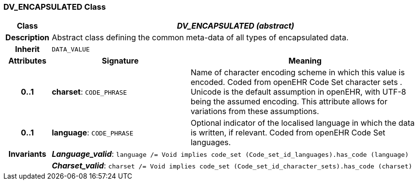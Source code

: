 === DV_ENCAPSULATED Class

[cols="^1,3,5"]
|===
h|*Class*
2+^h|*_DV_ENCAPSULATED (abstract)_*

h|*Description*
2+a|Abstract class defining the common meta-data of all types of encapsulated data.

h|*Inherit*
2+|`DATA_VALUE`

h|*Attributes*
^h|*Signature*
^h|*Meaning*

h|*0..1*
|*charset*: `CODE_PHRASE`
a|Name of character encoding scheme in which this value is encoded. Coded from openEHR Code Set  character sets . Unicode is the default assumption in openEHR, with UTF-8 being the assumed encoding. This attribute allows for variations from these assumptions.

h|*0..1*
|*language*: `CODE_PHRASE`
a|Optional indicator of the localised language in which the data is written, if relevant. Coded from openEHR Code Set  languages.

h|*Invariants*
2+a|*_Language_valid_*: `language /= Void implies code_set (Code_set_id_languages).has_code (language)`

h|
2+a|*_Charset_valid_*: `charset /= Void implies code_set (Code_set_id_character_sets).has_code (charset)`
|===
